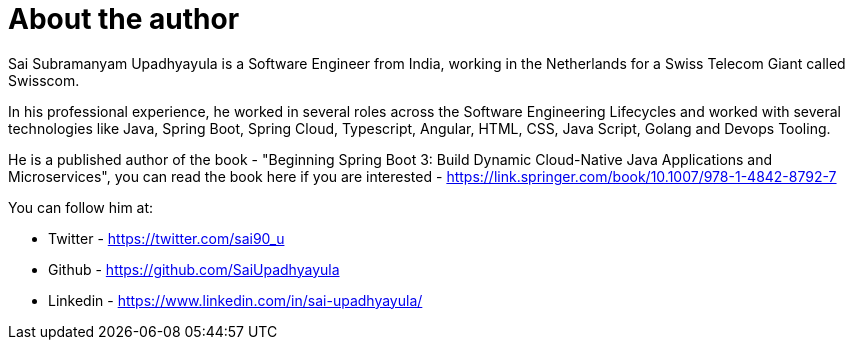= About the author

Sai Subramanyam Upadhyayula is a Software Engineer from India, working in the Netherlands for a Swiss Telecom Giant called Swisscom.

In his professional experience, he worked in several roles across the Software Engineering Lifecycles and worked with several technologies like Java, Spring Boot, Spring Cloud, Typescript, Angular, HTML, CSS, Java Script, Golang and Devops Tooling.

He is a published author of the book - "Beginning Spring Boot 3: Build Dynamic Cloud-Native Java Applications and Microservices", you can read the book here if you are interested - https://link.springer.com/book/10.1007/978-1-4842-8792-7

You can follow him at:

* Twitter - https://twitter.com/sai90_u
* Github - https://github.com/SaiUpadhyayula
* Linkedin - https://www.linkedin.com/in/sai-upadhyayula/
